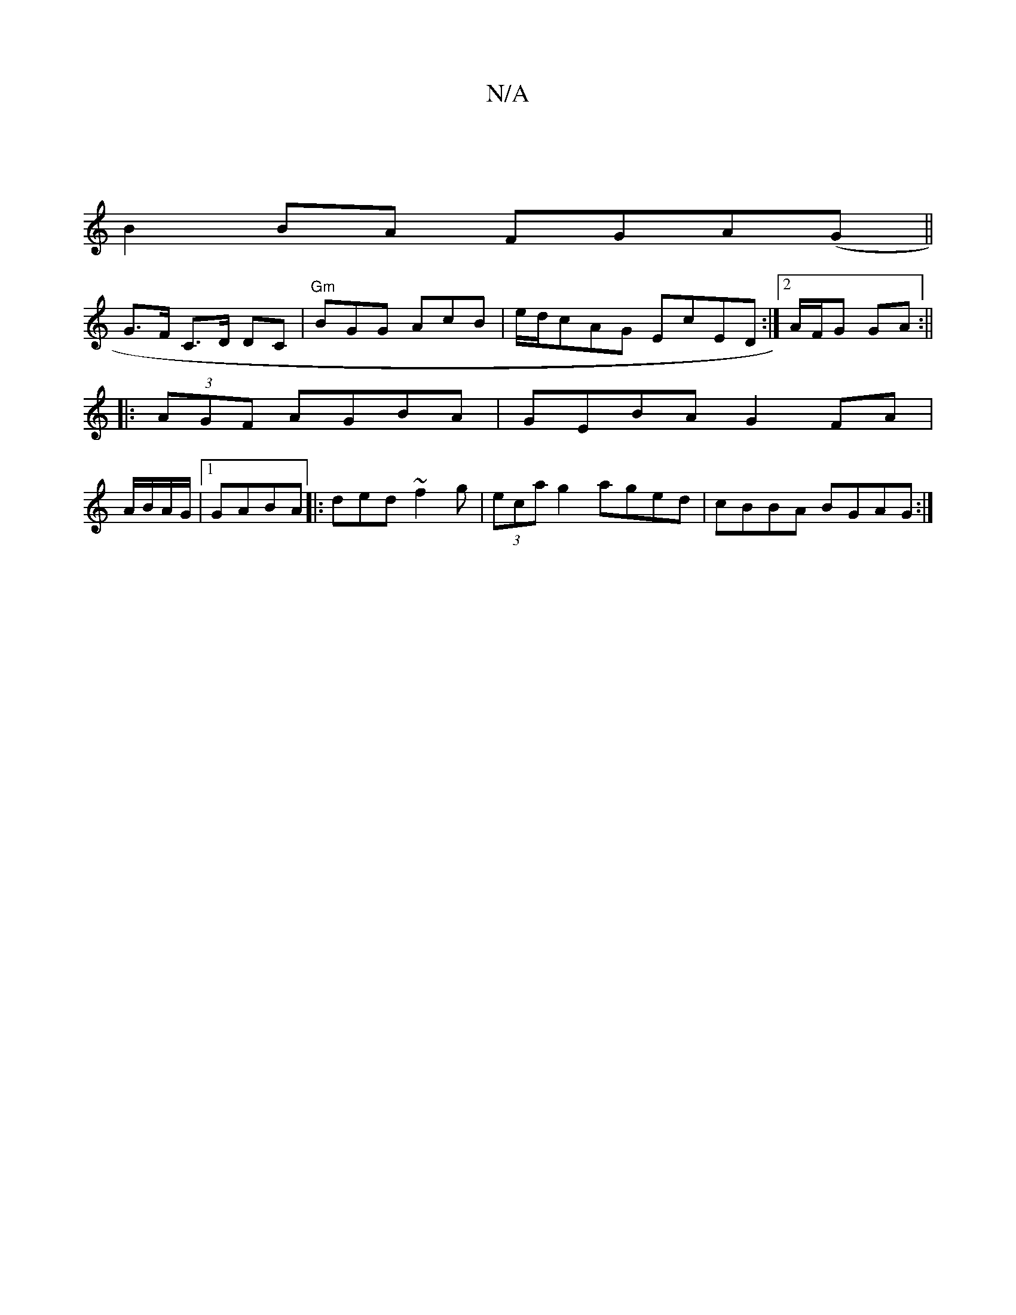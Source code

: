X:1
T:N/A
M:4/4
R:N/A
K:Cmajor
|
B2 BA FGA(G||
G>F C>D DC |"Gm"BGG AcB | e/d/cAG EcED :|[2 A/F/G GA :||
|:(3AGF AGBA | GEBA G2 FA|
A/B/A/G/ |1 GABA |:ded ~f2g | (3eca g2 aged|cBBA BGAG:|

|:cdea b_BE|"G"DFA "G"GFA|dFD DDd|
F(B=ea) 